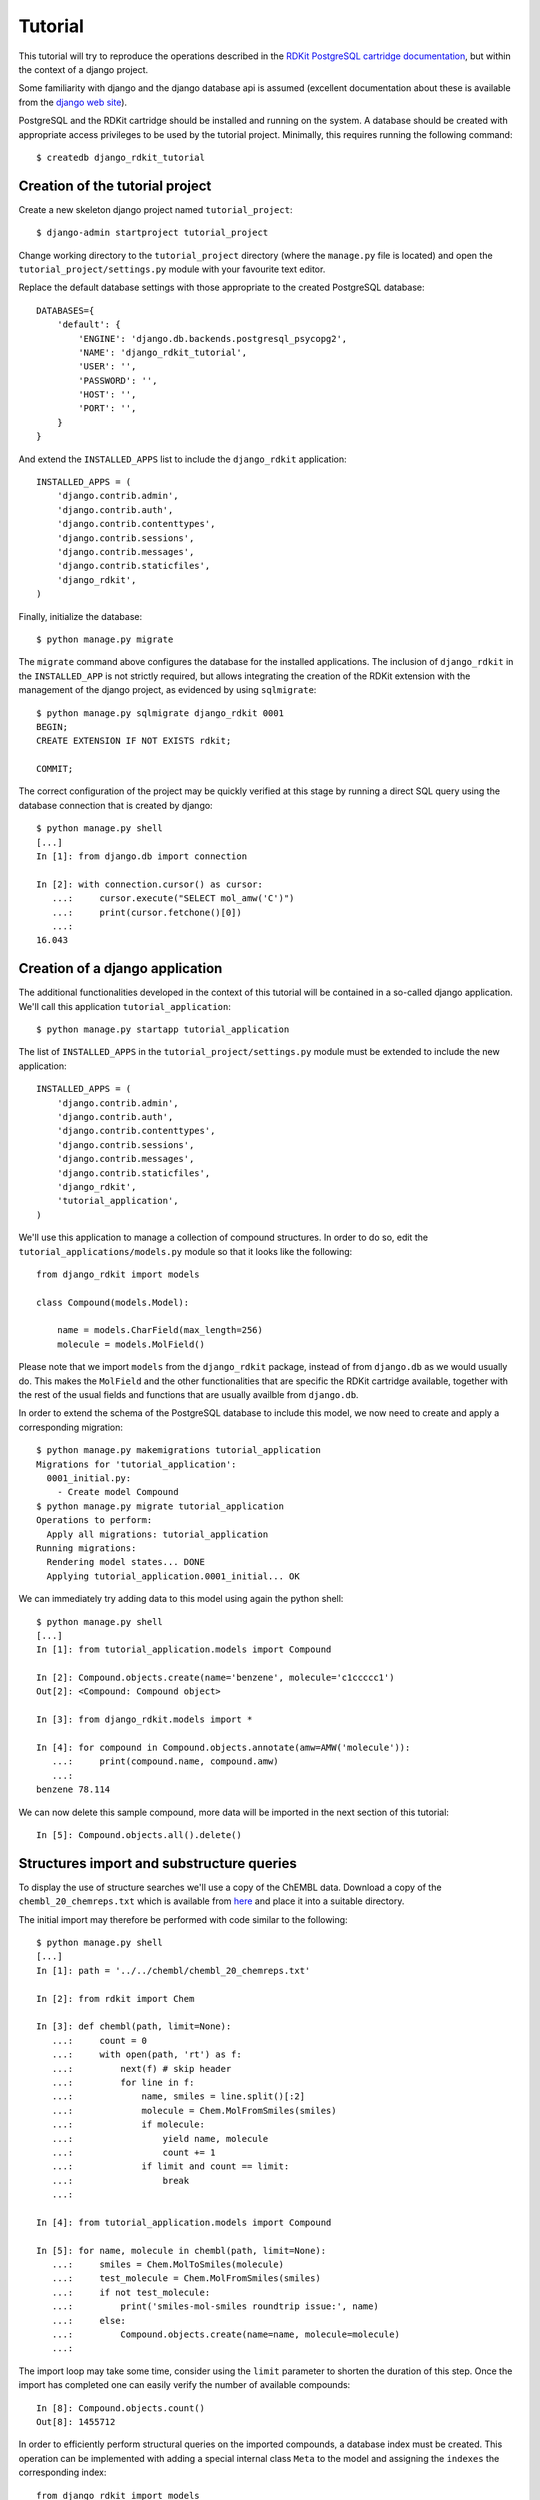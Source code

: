 Tutorial
========

This tutorial will try to reproduce the operations described in the `RDKit PostgreSQL cartridge documentation <http://rdkit.readthedocs.org/en/latest/Cartridge.html>`_, but within the context of a django project.

Some familiarity with django and the django database api is assumed (excellent documentation about these is available from the `django web site <https://docs.djangoproject.com>`_).

PostgreSQL and the RDKit cartridge should be installed and running on the system. A database should be created with appropriate access privileges to be used by the tutorial project. Minimally, this requires running the following command::

  $ createdb django_rdkit_tutorial


Creation of the tutorial project
--------------------------------

Create a new skeleton django project named ``tutorial_project``::

  $ django-admin startproject tutorial_project

Change working directory to the ``tutorial_project`` directory (where the ``manage.py`` file is located) and open the ``tutorial_project/settings.py`` module with your favourite text editor. 

Replace the default database settings with those appropriate to the created PostgreSQL database::

  DATABASES={
      'default': {
          'ENGINE': 'django.db.backends.postgresql_psycopg2',
          'NAME': 'django_rdkit_tutorial',
          'USER': '',
          'PASSWORD': '',
          'HOST': '',
          'PORT': '',
      }
  }

And extend the ``INSTALLED_APPS`` list to include the ``django_rdkit`` application::

  INSTALLED_APPS = (
      'django.contrib.admin',
      'django.contrib.auth',
      'django.contrib.contenttypes',
      'django.contrib.sessions',
      'django.contrib.messages',
      'django.contrib.staticfiles',
      'django_rdkit',
  )


Finally, initialize the database::

  $ python manage.py migrate
  
The ``migrate`` command above configures the database for the installed applications. The inclusion of ``django_rdkit`` in the ``INSTALLED_APP`` is not strictly required, but allows integrating the creation of the RDKit extension with the management of the django project, as evidenced by using ``sqlmigrate``::

  $ python manage.py sqlmigrate django_rdkit 0001
  BEGIN;
  CREATE EXTENSION IF NOT EXISTS rdkit;
  
  COMMIT;
 
The correct configuration of the project may be quickly verified at this stage by running a direct SQL query using the database connection that is created by django::

  $ python manage.py shell
  [...]
  In [1]: from django.db import connection
  
  In [2]: with connection.cursor() as cursor:
     ...:     cursor.execute("SELECT mol_amw('C')")
     ...:     print(cursor.fetchone()[0])
     ...:     
  16.043


Creation of a django application
--------------------------------

The additional functionalities developed in the context of this tutorial will be contained in a so-called django application. We'll call this application ``tutorial_application``::

  $ python manage.py startapp tutorial_application

The list of ``INSTALLED_APPS`` in the ``tutorial_project/settings.py`` module must be extended to include the new application::

  INSTALLED_APPS = (
      'django.contrib.admin',
      'django.contrib.auth',
      'django.contrib.contenttypes',
      'django.contrib.sessions',
      'django.contrib.messages',
      'django.contrib.staticfiles',
      'django_rdkit',
      'tutorial_application',
  )

We'll use this application to manage a collection of compound structures. In order to do so, edit the ``tutorial_applications/models.py`` module so that it looks like the following::

  from django_rdkit import models
  
  class Compound(models.Model):
  
      name = models.CharField(max_length=256)
      molecule = models.MolField()

Please note that we import ``models`` from the ``django_rdkit`` package, instead of from ``django.db`` as we would usually do. This makes the ``MolField`` and the other functionalities that are specific the RDKit cartridge available, together with the rest of the usual fields and functions that are usually availble from ``django.db``.

In order to extend the schema of the PostgreSQL database to include this model, we now need to create and apply a corresponding migration::

  $ python manage.py makemigrations tutorial_application
  Migrations for 'tutorial_application':
    0001_initial.py:
      - Create model Compound
  $ python manage.py migrate tutorial_application
  Operations to perform:
    Apply all migrations: tutorial_application
  Running migrations:
    Rendering model states... DONE
    Applying tutorial_application.0001_initial... OK

We can immediately try adding data to this model using again the python shell::

  $ python manage.py shell
  [...]
  In [1]: from tutorial_application.models import Compound
  
  In [2]: Compound.objects.create(name='benzene', molecule='c1ccccc1')
  Out[2]: <Compound: Compound object>
  
  In [3]: from django_rdkit.models import *
  
  In [4]: for compound in Compound.objects.annotate(amw=AMW('molecule')):
     ...:     print(compound.name, compound.amw)
     ...:     
  benzene 78.114

We can now delete this sample compound, more data will be imported in the next section of this tutorial::

  In [5]: Compound.objects.all().delete()

  
Structures import and substructure queries
------------------------------------------

To display the use of structure searches we'll use a copy of the ChEMBL data. Download a copy of the ``chembl_20_chemreps.txt`` which is available from `here <ftp://ftp.ebi.ac.uk/pub/databases/chembl/ChEMBLdb/releases/chembl_20/>`_ and place it into a suitable directory.

The initial import may therefore be performed with code similar to the following::

  $ python manage.py shell
  [...]
  In [1]: path = '../../chembl/chembl_20_chemreps.txt'
   
  In [2]: from rdkit import Chem
  
  In [3]: def chembl(path, limit=None):
     ...:     count = 0
     ...:     with open(path, 'rt') as f:
     ...:         next(f) # skip header
     ...:         for line in f:
     ...:             name, smiles = line.split()[:2]
     ...:             molecule = Chem.MolFromSmiles(smiles)
     ...:             if molecule:
     ...:                 yield name, molecule
     ...:                 count += 1
     ...:             if limit and count == limit:
     ...:                 break
     ...:             
  
  In [4]: from tutorial_application.models import Compound
  
  In [5]: for name, molecule in chembl(path, limit=None): 
     ...:     smiles = Chem.MolToSmiles(molecule)
     ...:     test_molecule = Chem.MolFromSmiles(smiles)
     ...:     if not test_molecule:
     ...:         print('smiles-mol-smiles roundtrip issue:', name)
     ...:     else:
     ...:         Compound.objects.create(name=name, molecule=molecule)
     ...:         

The import loop may take some time, consider using the ``limit`` parameter to shorten the duration of this step. Once the import has completed one can easily verify the number of available compounds::

  In [8]: Compound.objects.count()
  Out[8]: 1455712

In order to efficiently perform structural queries on the imported compounds, a database index must be created. This operation can be implemented with adding a special internal class ``Meta`` to the model and assigning the ``indexes`` the corresponding index::

  from django_rdkit import models
  from django.contrib.postgres.indexes import GistIndex

  class Compound(models.Model):
  
      name = models.CharField(max_length=256)
      molecule = models.MolField()
      
      class Meta:
        indexes = [
            GistIndex(fields=['molecule']),
        ]

Execute the following command to create a migration::

  $ python manage.py makemigrations --name create_compound_molecule_index tutorial_application
  Migrations for 'tutorial_application':
    0002_create_compound_molecule_index.py:

When done, save your changes and run the migration (depending on the number of structures imported into the model, the indexing may take quite some time to complete)::

  $ python manage.py migrate tutorial_application
  Operations to perform:
    Apply all migrations: tutorial_application
  Running migrations:
    Rendering model states... DONE
    Applying tutorial_application.0002_create_compound_molecule_index...


Finally, following the original tutorial, we can now perform a few example substructure queries::

  In [1]: from django_rdkit.models import *
  
  In [2]: from tutorial_application.models import *
  
  In [3]: def smiles_substructure_query(substructure):
     ....:     query = Compound.objects.filter(molecule__hassubstruct=substructure)
     ....:     for cmpd in query.annotate(smiles=MOL_TO_SMILES('molecule'))[:5]:
     ....:         print(cmpd.name, cmpd.smiles)
     ....:         

The above code uses the ``hassubstruct`` lookup operator, which is specific to the ``MolField`` field, and also uses the ``MOL_TO_SMILES`` database function to convert the selected molecules and annotate the model instance with a smiles string. Both functionalities are provided by the RDKit cartridge.

::

  In [4]: smiles_substructure_query('c1cccc2c1nncc2')
  CHEMBL113970 CCCCn1c(=O)c2cc(OC)c(OC)cc2c2nnc3cc4c(cc3c21)OCO4
  CHEMBL113470 COc1cc2c(cc1OC)c1nnc3cc4c(cc3c1n(C(C)CN(C)C)c2=O)OCO4
  CHEMBL12112 CC(C)Sc1ccc(CC2CCN(C3CCN(C(=O)c4cnnc5ccccc54)CC3)CC2)cc1
  CHEMBL71086 COc1cc2c(cc1OC)c1nnc3cc4c(cc3c1n(CCN(C)C)c2=O)OCO4 
  CHEMBL89981 c1ccc(CN2CCC(CCNc3cc4ccc5ccccc5c4nn3)CC2)cc1
  
  In [5]: smiles_substructure_query('c1ccnc2c1nccn2')
  CHEMBL110168 CCOC(=O)Nc1cc(NC(C)CCCN(CC)CC)c2nc(-c3ccccc3)c(-c3ccccc3)nc2n1
  CHEMBL50456 Clc1ccc(CN2CCN(c3nc4cccnc4n4cccc34)CC2)c(Cl)c1
  CHEMBL107535 O=c1c2cccn2c2ncccc2n1CCNC(=S)Nc1ccc(Br)cn1
  CHEMBL51225 c1cc2c(N3CCN(c4ccccc4)CC3)nc3cccnc3n2c1
  CHEMBL54246 Cc1ccnc2c1nc(N1CCN(Cc3ccccc3)CC1)c1cccn12

SMARTS-based queries
....................

Similarly, substructure queries can use a SMARTS string as argument::

  In [20]: def smarts_substructure_query(substructure):
     ....:     query = Compound.objects.filter(molecule__hassubstruct=QMOL(Value(substructure)))
     ....:     for cmpd in query.annotate(smiles=MOL_TO_SMILES('molecule'))[:5]:
     ....:         print(cmpd.name, cmpd.smiles)
     ....:         

The lookup api expects a SMILES string by default, so a query molecule must be created explicitly, using the ``QMOL`` constructor, which is exposed as a database function. Please note that database functions execute on the backend, and by default assume their argument to resolve to a database column. Since a literal SMARTS string is used, it must be wrapped inside a call to ``Value()`` (the query expression api was introduced in django 1.8, for further details about this see the official `documentation <https://docs.djangoproject.com/en/1.8/ref/models/expressions/>`_.

::

  In [21]: smarts_substructure_query('c1[o,s]ncn1')
  CHEMBL52013 C[C@@H](NC(=O)c1nsc(-c2ccc(Cl)cc2)n1)[C@](O)(Cn1cncn1)c1ccc(F)cc1F
  CHEMBL48759 CCN(CC)C(=O)N1Cc2c(-c3noc(C4CC4)n3)ncn2-c2ccccc21
  CHEMBL48839 CCSC(=O)N1Cc2c(-c3noc(C4CC4)n3)ncn2-c2ccccc21
  CHEMBL105111 COc1ccc(-c2noc(CN3C(=O)c4ccccc4C3=O)n2)cc1
  CHEMBL105112 Cc1ccccc1-c1noc(CN2C(=O)c3ccccc3C2=O)n1

Using stereochemistry
.....................

By default stereochemistry is not taken into account when performing substructure queries::

  In [42]: smiles_substructure_query('NC(=O)[C@H]1CCCN1C=O')
  CHEMBL118176 CC(C)[C@@H](NC(=O)COc1ccc(OCC(=O)O)cc1)C(=O)N1CCC[C@H]1C(=O)N[C@H](C(=O)c1nc2ccccc2o1)C(C)C
  CHEMBL117981 O=C(CCCc1ccccc1)N1CCC[C@H]1C(=O)N1CCC[C@H]1C(=O)c1ccccn1
  CHEMBL117920 O=C(CCCc1ccccc1)N1CCC[C@H]1C(=O)N1CCC[C@H]1C(=O)c1cccnc1
  CHEMBL117024 Cc1ccc(C[C@H](NC(=O)c2ccc(C)c(O)c2C)[C@H](O)C(=O)N2C[C@@H](Cl)C[C@H]2C(=O)NC(C)(C)C)cc1
  CHEMBL117088 Cc1cc(O)c(C)c(C(=O)N[C@@H](Cc2cccc(C(F)(F)F)c2)[C@H](O)C(=O)N2C[C@@H](Cl)C[C@H]2C(=O)NC(C)(C)C)c1

As described in the RDKit documentation, the cartridge defines a set of configuration parameters that allow controlling this and other aspects. These parameters are exposed as attributes of a ``config`` object::

  In [43]: from django_rdkit.config import config


In particular, the effect of stereochemistry on the results returned by substructure searches is changed using the ``do_chiral_sss`` configuration variable::

  In [44]: config.do_chiral_sss = True
  
  In [45]: smiles_substructure_query('NC(=O)[C@H]1CCCN1C=O')
  CHEMBL100712 N=C(N)NCCC[C@H]1NC(=O)[C@H]2CCCN2C(=O)[C@H](Cc2ccccc2)NC(=O)CCCCCCCCCCNC(=O)C1=O
  CHEMBL98474 Cc1ccccc1S(=O)(=O)NC(=O)N1CCC[C@@H]1C(=O)NCCC(=O)NC(Cc1c[nH]cn1)C(=O)O
  CHEMBL2369135 CC[C@H](C)[C@@H]1NC(=O)[C@@H]([C@H](C)c2c(C)cc(OC)cc2C)NC(=O)[C@H](N)C(C)(C)SSC[C@@H]2NC(=O)[C@@H](CC(N)=O)NC(=O)[C@@H](CCC(=O)NCCCC[C@H](C(=O)NCC(N)=O)NC(=O)[C@H]3CCCN3C2=O)NC1=O
  CHEMBL2369136 CC[C@H](C)[C@@H]1NC(=O)[C@H]([C@@H](C)c2c(C)cc(OC)cc2C)NC(=O)[C@H](N)C(C)(C)SSC[C@@H]2NC(=O)[C@@H](CC(N)=O)NC(=O)[C@@H](CCC(=O)NCCCC[C@H](C(=O)NCC(N)=O)NC(=O)[C@H]3CCCN3C2=O)NC1=O
  CHEMBL98856 N=C(N)NCCC[C@H]1NC(=O)[C@H]2CCCN2C(=O)[C@H](Cc2ccccc2)NC(=O)CCCCCNC(=O)C1=O


Similarity queries
------------------

Open the file ``tutorial_application/models.py`` for editing again, and extend the ``Compound`` model with some fingerprint fields, as displayed below::

  from django_rdkit import models
  
  class Compound(models.Model):
  
      name = models.CharField(max_length=256)
      molecule = models.MolField()
  
      torsionbv = models.BfpField(null=True)
      mfp2 = models.BfpField(null=True)
      ffp2 = models.BfpField(null=True)

(please note that the new fields are defined as nullable so that we can alter the existing database table adding initially empty columns).

Create a corresponding schema migration::

  $ python manage.py makemigrations tutorial_application --name add_compound_fingerprint_fields
  Migrations for 'tutorial_application':
    0003_add_compound_fingerprint_fields.py:
      - Add field ffp2 to compound
      - Add field mfp2 to compound
      - Add field torsionbv to compound

And finally, apply it to the current schema::

  $ python manage.py migrate tutorial_application
  Operations to perform:
    Apply all migrations: tutorial_application
  Running migrations:
    Rendering model states... DONE
    Applying tutorial_application.0003_add_compound_fingerprint_fields... 

The fingerpring columns may be filled with data that is computed with an update query::

  $ python manage.py shell
  [...]
  In [1]: from django_rdkit.models import *
  
  In [2]: from tutorial_application.models import Compound 
  
  In [3]: Compound.objects.update(
     ...: torsionbv=TORSIONBV_FP('molecule'),
     ...: mfp2=MORGANBV_FP('molecule'),
     ...: ffp2=FEATMORGANBV_FP('molecule'),
     ...: )
  Out[3]: 1455712

Once this query has completed, an index must still be added on the column (or columns) that will be frequently used to perform similarity queries. This database administration step may be again be another entry in the ``indexes`` field of the ``Meta`` internal class. First, add an index to the ``indexes``::

  from django_rdkit import models
  from django.contrib.postgres.indexes import GistIndex
  
  class Compound(models.Model):
  
      name = models.CharField(max_length=256)
      molecule = models.MolField()
      
      torsionbv = models.BfpField(null=True)
      mfp2 = models.BfpField(null=True)
      ffp2 = models.BfpField(null=True)

      class Meta:
        indexes = [
            GistIndex(fields=['molecule']),
            GistIndex(fields=['mfp2']),
        ]

Second, create a migration::

  $ python manage.py makemigrations --name create_compound_mfp2_index tutorial_application
  Migrations for 'tutorial_application':
    0004_create_compound_mfp2_index.py:

And then run the migration to complete the preparation of the database::

  $ python manage.py migrate tutorial_application
  Operations to perform:
    Apply all migrations: tutorial_application
  Running migrations:
    Rendering model states... DONE
    Applying tutorial_application.0004_create_compound_mfp2_index...

The following demonstrate a basic similarity search::

  In [1]: from django_rdkit.models import *
  
  In [2]: from tutorial_application.models import *
  
  In [3]: smiles = 'Cc1ccc2nc(-c3ccc(NC(C4N(C(c5cccs5)=O)CCC4)=O)cc3)sc2c1'
  
  In [4]: value = MORGANBV_FP(Value(smiles))
  
  In [5]: Compound.objects.filter(mfp2__tanimoto=value).count()Out[6]: 67

Following the original tutorial from the RDKit documentation, the next step consists in implementing a query to return the sorted list of neighbors along with the accompanying SMILES::

  In [8]: def get_mfp2_neighbors(smiles):
     ...:     value = MORGANBV_FP(Value(smiles))
     ...:     queryset = Compound.objects.filter(mfp2__tanimoto=value)
     ...:     queryset = queryset.annotate(smiles=MOL_TO_SMILES('molecule'))
     ...:     queryset = queryset.annotate(sml=TANIMOTO_SML('mfp2', value))
     ...:     queryset = queryset.order_by(TANIMOTO_DIST('mfp2', value)) 
     ...:     queryset = queryset.values_list('name', 'smiles', 'sml')
     ...:     return queryset
     ...: 

The function wraps a non-trivial database api expression, but the generated SQL query can be easily displayed for a sample queryset::

  In [22]: qs = get_mfp2_neighbors('c1ccccc1')
  
  In [23]: print(qs.query)
  SELECT "tutorial_application_compound"."name",
  mol_to_smiles("tutorial_application_compound"."molecule") AS "smiles",
  tanimoto_sml("tutorial_application_compound"."mfp2", morganbv_fp(c1ccccc1)) AS "sml"
  FROM "tutorial_application_compound" WHERE
  "tutorial_application_compound"."mfp2" % (morganbv_fp(c1ccccc1)) ORDER BY
  ("tutorial_application_compound"."mfp2" <%> morganbv_fp(c1ccccc1)) ASC

You can use the ``get_mfp2_neighbors`` function to perform some sample queries::

  In [9]: for name, smiles, sml in get_mfp2_neighbors('Cc1ccc2nc(-c3ccc(NC(C4N(C(c5cccs5)=O)CCC4)=O)cc3)sc2c1')[:10]:
      print(name, smiles, sml)
     ...:     
  CHEMBL467428 Cc1ccc2nc(-c3ccc(NC(=O)C4CCN(C(=O)c5cccs5)CC4)cc3)sc2c1 0.772727272727273
  CHEMBL461435 Cc1ccc2nc(-c3ccc(NC(=O)C4CCCN(S(=O)(=O)c5cccs5)C4)cc3)sc2c1 0.657534246575342
  CHEMBL460340 Cc1ccc2nc(-c3ccc(NC(=O)C4CCN(S(=O)(=O)c5cccs5)CC4)cc3)sc2c1 0.647887323943662
  CHEMBL460588 Cc1ccc2nc(-c3ccc(NC(=O)C4CCN(S(=O)(=O)c5cccs5)C4)cc3)sc2c1 0.638888888888889
  CHEMBL1608585 O=C(Nc1nc2ccc(Cl)cc2s1)[C@@H]1CCCN1C(=O)c1cccs1 0.623188405797101
  CHEMBL1327784 COc1ccc2nc(NC(=O)[C@@H]3CCCN3C(=O)c3cccs3)sc2c1 0.619718309859155
  CHEMBL518028 Cc1ccc2nc(-c3ccc(NC(=O)C4CN(S(=O)(=O)c5cccs5)C4)cc3)sc2c1 0.611111111111111
  CHEMBL1316870 Cc1ccc(NC(=O)C2CCCN2C(=O)c2cccs2)cc1C 0.606060606060606
  CHEMBL1309021 O=C(Nc1ccc(S(=O)(=O)N2CCCC2)cc1)C1CCCN1C(=O)c1cccs1 0.602941176470588
  CHEMBL1706764 Cc1ccc(NC(=O)C2CCCN2C(=O)c2cccs2)c(C)c1 0.597014925373134
  
  In [10]: for name, smiles, sml in get_mfp2_neighbors('Cc1ccc2nc(N(C)CC(=O)O)sc2c1')[:10]:
     ....:     print(name, smiles, sml)
     ....:     
  CHEMBL394654 Cc1ccc2nc(N(C)CCN(C)c3nc4ccc(C)cc4s3)sc2c1 0.692307692307692
  CHEMBL491074 CN(CC(=O)O)c1nc2cc([N+](=O)[O-])ccc2s1 0.583333333333333
  CHEMBL1617304 CC(=O)N(CCCN(C)C)c1nc2ccc(C)cc2s1 0.571428571428571
  CHEMBL1350062 CC(=O)N(CCCN(C)C)c1nc2ccc(C)cc2s1.Cl 0.549019607843137
  CHEMBL1621941 Cc1ccc2nc(N(CCN(C)C)C(=O)c3cc(Cl)sc3Cl)sc2c1 0.518518518518518
  CHEMBL1626442 Cc1ccc2nc(N(CCCN(C)C)C(=O)CS(=O)(=O)c3ccccc3)sc2c1 0.517857142857143
  CHEMBL1617545 Cc1ccc2nc(N(CCCN(C)C)C(=O)CCc3ccccc3)sc2c1 0.517857142857143
  CHEMBL406760 Cc1ccc2nc(NC(=O)CCC(=O)O)sc2c1 0.510204081632653
  CHEMBL1624740 Cc1ccc(S(=O)(=O)CC(=O)N(CCCN(C)C)c2nc3ccc(C)cc3s2)cc1 0.509090909090909
  CHEMBL1620007 Cc1ccc2nc(N(CCN(C)C)C(=O)c3ccc4ccccc4c3)sc2c1 0.509090909090909


Adjusting the similarity cutoff
...............................

::

  In [11]: print(get_mfp2_neighbors('Cc1ccc2nc(N(C)CC(=O)O)sc2c1').count())
  18
  
  In [12]: from django_rdkit.config import config
  
  In [13]: config.tanimoto_threshold = 0.7
  
  In [14]: print(get_mfp2_neighbors('Cc1ccc2nc(N(C)CC(=O)O)sc2c1').count())
  0
  
  In [15]: config.tanimoto_threshold = 0.6
  
  In [16]: print(get_mfp2_neighbors('Cc1ccc2nc(N(C)CC(=O)O)sc2c1').count())
  1
  
  In [17]: config.tanimoto_threshold = 0.5
  
  In [18]: print(get_mfp2_neighbors('Cc1ccc2nc(N(C)CC(=O)O)sc2c1').count())
  18



